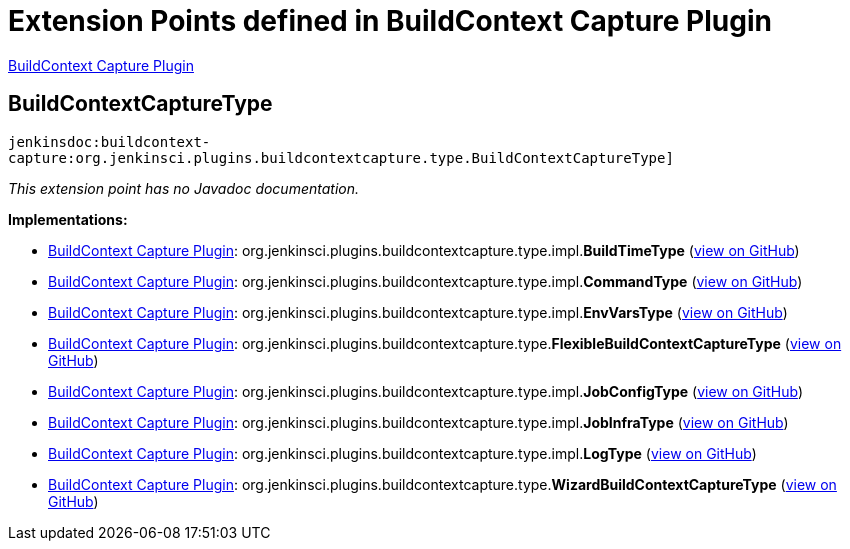 = Extension Points defined in BuildContext Capture Plugin

https://plugins.jenkins.io/buildcontext-capture[BuildContext Capture Plugin]

== BuildContextCaptureType
`jenkinsdoc:buildcontext-capture:org.jenkinsci.plugins.buildcontextcapture.type.BuildContextCaptureType]`

_This extension point has no Javadoc documentation._

**Implementations:**

* https://plugins.jenkins.io/buildcontext-capture[BuildContext Capture Plugin]: org.+++<wbr/>+++jenkinsci.+++<wbr/>+++plugins.+++<wbr/>+++buildcontextcapture.+++<wbr/>+++type.+++<wbr/>+++impl.+++<wbr/>+++**BuildTimeType** (link:https://github.com/jenkinsci/buildcontext-capture-plugin/search?q=BuildTimeType&type=Code[view on GitHub])
* https://plugins.jenkins.io/buildcontext-capture[BuildContext Capture Plugin]: org.+++<wbr/>+++jenkinsci.+++<wbr/>+++plugins.+++<wbr/>+++buildcontextcapture.+++<wbr/>+++type.+++<wbr/>+++impl.+++<wbr/>+++**CommandType** (link:https://github.com/jenkinsci/buildcontext-capture-plugin/search?q=CommandType&type=Code[view on GitHub])
* https://plugins.jenkins.io/buildcontext-capture[BuildContext Capture Plugin]: org.+++<wbr/>+++jenkinsci.+++<wbr/>+++plugins.+++<wbr/>+++buildcontextcapture.+++<wbr/>+++type.+++<wbr/>+++impl.+++<wbr/>+++**EnvVarsType** (link:https://github.com/jenkinsci/buildcontext-capture-plugin/search?q=EnvVarsType&type=Code[view on GitHub])
* https://plugins.jenkins.io/buildcontext-capture[BuildContext Capture Plugin]: org.+++<wbr/>+++jenkinsci.+++<wbr/>+++plugins.+++<wbr/>+++buildcontextcapture.+++<wbr/>+++type.+++<wbr/>+++**FlexibleBuildContextCaptureType** (link:https://github.com/jenkinsci/buildcontext-capture-plugin/search?q=FlexibleBuildContextCaptureType&type=Code[view on GitHub])
* https://plugins.jenkins.io/buildcontext-capture[BuildContext Capture Plugin]: org.+++<wbr/>+++jenkinsci.+++<wbr/>+++plugins.+++<wbr/>+++buildcontextcapture.+++<wbr/>+++type.+++<wbr/>+++impl.+++<wbr/>+++**JobConfigType** (link:https://github.com/jenkinsci/buildcontext-capture-plugin/search?q=JobConfigType&type=Code[view on GitHub])
* https://plugins.jenkins.io/buildcontext-capture[BuildContext Capture Plugin]: org.+++<wbr/>+++jenkinsci.+++<wbr/>+++plugins.+++<wbr/>+++buildcontextcapture.+++<wbr/>+++type.+++<wbr/>+++impl.+++<wbr/>+++**JobInfraType** (link:https://github.com/jenkinsci/buildcontext-capture-plugin/search?q=JobInfraType&type=Code[view on GitHub])
* https://plugins.jenkins.io/buildcontext-capture[BuildContext Capture Plugin]: org.+++<wbr/>+++jenkinsci.+++<wbr/>+++plugins.+++<wbr/>+++buildcontextcapture.+++<wbr/>+++type.+++<wbr/>+++impl.+++<wbr/>+++**LogType** (link:https://github.com/jenkinsci/buildcontext-capture-plugin/search?q=LogType&type=Code[view on GitHub])
* https://plugins.jenkins.io/buildcontext-capture[BuildContext Capture Plugin]: org.+++<wbr/>+++jenkinsci.+++<wbr/>+++plugins.+++<wbr/>+++buildcontextcapture.+++<wbr/>+++type.+++<wbr/>+++**WizardBuildContextCaptureType** (link:https://github.com/jenkinsci/buildcontext-capture-plugin/search?q=WizardBuildContextCaptureType&type=Code[view on GitHub])

